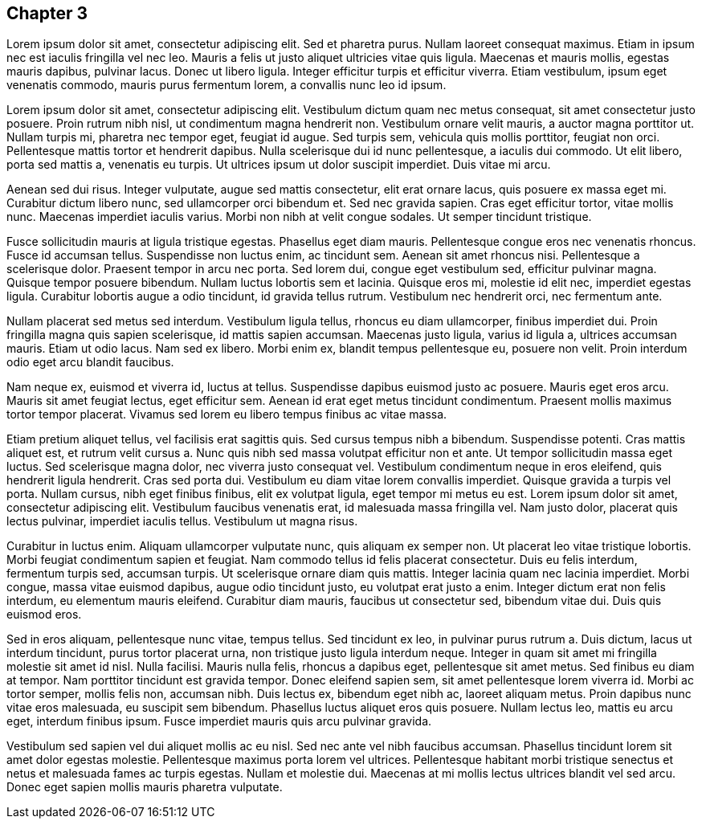 == Chapter 3

Lorem ipsum dolor sit amet, consectetur adipiscing elit. Sed et pharetra purus.
Nullam laoreet consequat maximus. Etiam in ipsum nec est iaculis fringilla vel
nec leo. Mauris a felis ut justo aliquet ultricies vitae quis ligula. Maecenas
et mauris mollis, egestas mauris dapibus, pulvinar lacus. Donec ut libero
ligula. Integer efficitur turpis et efficitur viverra. Etiam vestibulum, ipsum
eget venenatis commodo, mauris purus fermentum lorem, a convallis nunc leo id
ipsum.

Lorem ipsum dolor sit amet, consectetur adipiscing elit. Vestibulum dictum quam
nec metus consequat, sit amet consectetur justo posuere. Proin rutrum nibh
nisl, ut condimentum magna hendrerit non. Vestibulum ornare velit mauris, a
auctor magna porttitor ut. Nullam turpis mi, pharetra nec tempor eget, feugiat
id augue. Sed turpis sem, vehicula quis mollis porttitor, feugiat non orci.
Pellentesque mattis tortor et hendrerit dapibus. Nulla scelerisque dui id nunc
pellentesque, a iaculis dui commodo. Ut elit libero, porta sed mattis a,
venenatis eu turpis. Ut ultrices ipsum ut dolor suscipit imperdiet. Duis vitae
mi arcu.

Aenean sed dui risus. Integer vulputate, augue sed mattis consectetur, elit
erat ornare lacus, quis posuere ex massa eget mi. Curabitur dictum libero nunc,
sed ullamcorper orci bibendum et. Sed nec gravida sapien. Cras eget efficitur
tortor, vitae mollis nunc. Maecenas imperdiet iaculis varius. Morbi non nibh at
velit congue sodales. Ut semper tincidunt tristique.

Fusce sollicitudin mauris at ligula tristique egestas. Phasellus eget diam
mauris. Pellentesque congue eros nec venenatis rhoncus. Fusce id accumsan
tellus. Suspendisse non luctus enim, ac tincidunt sem. Aenean sit amet rhoncus
nisi. Pellentesque a scelerisque dolor. Praesent tempor in arcu nec porta. Sed
lorem dui, congue eget vestibulum sed, efficitur pulvinar magna. Quisque tempor
posuere bibendum. Nullam luctus lobortis sem et lacinia. Quisque eros mi,
molestie id elit nec, imperdiet egestas ligula. Curabitur lobortis augue a odio
tincidunt, id gravida tellus rutrum. Vestibulum nec hendrerit orci, nec
fermentum ante.

Nullam placerat sed metus sed interdum. Vestibulum ligula tellus, rhoncus eu
diam ullamcorper, finibus imperdiet dui. Proin fringilla magna quis sapien
scelerisque, id mattis sapien accumsan. Maecenas justo ligula, varius id ligula
a, ultrices accumsan mauris. Etiam ut odio lacus. Nam sed ex libero. Morbi enim
ex, blandit tempus pellentesque eu, posuere non velit. Proin interdum odio eget
arcu blandit faucibus.

Nam neque ex, euismod et viverra id, luctus at tellus. Suspendisse dapibus
euismod justo ac posuere. Mauris eget eros arcu. Mauris sit amet feugiat
lectus, eget efficitur sem. Aenean id erat eget metus tincidunt condimentum.
Praesent mollis maximus tortor tempor placerat. Vivamus sed lorem eu libero
tempus finibus ac vitae massa.

Etiam pretium aliquet tellus, vel facilisis erat sagittis quis. Sed cursus
tempus nibh a bibendum. Suspendisse potenti. Cras mattis aliquet est, et rutrum
velit cursus a. Nunc quis nibh sed massa volutpat efficitur non et ante. Ut
tempor sollicitudin massa eget luctus. Sed scelerisque magna dolor, nec viverra
justo consequat vel. Vestibulum condimentum neque in eros eleifend, quis
hendrerit ligula hendrerit. Cras sed porta dui. Vestibulum eu diam vitae lorem
convallis imperdiet. Quisque gravida a turpis vel porta. Nullam cursus, nibh
eget finibus finibus, elit ex volutpat ligula, eget tempor mi metus eu est.
Lorem ipsum dolor sit amet, consectetur adipiscing elit. Vestibulum faucibus
venenatis erat, id malesuada massa fringilla vel. Nam justo dolor, placerat
quis lectus pulvinar, imperdiet iaculis tellus. Vestibulum ut magna risus.

Curabitur in luctus enim. Aliquam ullamcorper vulputate nunc, quis aliquam ex
semper non. Ut placerat leo vitae tristique lobortis. Morbi feugiat condimentum
sapien et feugiat. Nam commodo tellus id felis placerat consectetur. Duis eu
felis interdum, fermentum turpis sed, accumsan turpis. Ut scelerisque ornare
diam quis mattis. Integer lacinia quam nec lacinia imperdiet. Morbi congue,
massa vitae euismod dapibus, augue odio tincidunt justo, eu volutpat erat justo
a enim. Integer dictum erat non felis interdum, eu elementum mauris eleifend.
Curabitur diam mauris, faucibus ut consectetur sed, bibendum vitae dui. Duis
quis euismod eros.

Sed in eros aliquam, pellentesque nunc vitae, tempus tellus. Sed tincidunt ex
leo, in pulvinar purus rutrum a. Duis dictum, lacus ut interdum tincidunt,
purus tortor placerat urna, non tristique justo ligula interdum neque. Integer
in quam sit amet mi fringilla molestie sit amet id nisl. Nulla facilisi. Mauris
nulla felis, rhoncus a dapibus eget, pellentesque sit amet metus. Sed finibus
eu diam at tempor. Nam porttitor tincidunt est gravida tempor. Donec eleifend
sapien sem, sit amet pellentesque lorem viverra id. Morbi ac tortor semper,
mollis felis non, accumsan nibh. Duis lectus ex, bibendum eget nibh ac, laoreet
aliquam metus. Proin dapibus nunc vitae eros malesuada, eu suscipit sem
bibendum. Phasellus luctus aliquet eros quis posuere. Nullam lectus leo, mattis
eu arcu eget, interdum finibus ipsum. Fusce imperdiet mauris quis arcu pulvinar
gravida.

Vestibulum sed sapien vel dui aliquet mollis ac eu nisl. Sed nec ante vel nibh
faucibus accumsan. Phasellus tincidunt lorem sit amet dolor egestas molestie.
Pellentesque maximus porta lorem vel ultrices. Pellentesque habitant morbi
tristique senectus et netus et malesuada fames ac turpis egestas. Nullam et
molestie dui. Maecenas at mi mollis lectus ultrices blandit vel sed arcu. Donec
eget sapien mollis mauris pharetra vulputate.

